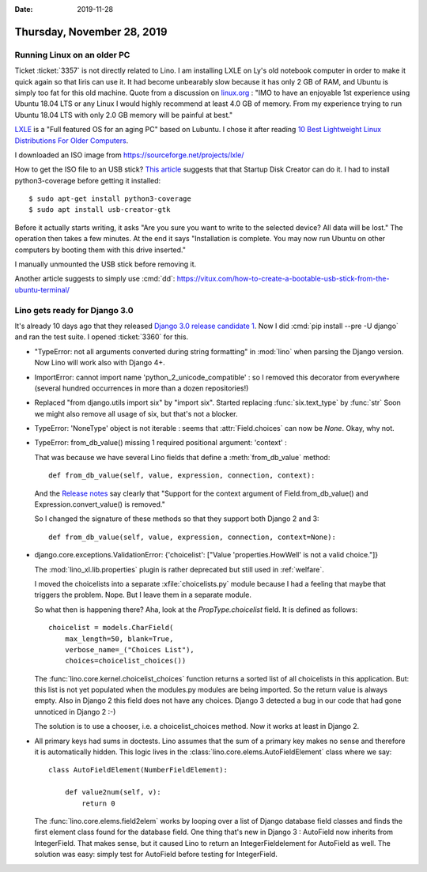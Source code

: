 :date: 2019-11-28

===========================
Thursday, November 28, 2019
===========================

Running Linux on an older PC
============================

Ticket :ticket:`3357` is not directly related to Lino.  I am installing LXLE on
Ly's old notebook computer in order to make it quick again so that Iiris can use
it. It had become unbearably slow because it has only 2 GB of RAM, and Ubuntu is
simply too fat for this old machine.  Quote from a discussion on `linux.org
<https://www.linux.org/threads/how-much-ram.19181/>`_ :  "IMO to have an
enjoyable 1st experience using Ubuntu 18.04 LTS or any Linux I would highly
recommend at least 4.0 GB of memory. From my experience trying to run Ubuntu
18.04 LTS with only 2.0 GB memory will be painful at best."

`LXLE
<https://lxle.net/about/>`_ is a "Full featured OS for an aging PC" based on
Lubuntu. I chose it after reading `10 Best Lightweight Linux Distributions For
Older Computers <https://itsfoss.com/lightweight-linux-beginners/>`_.

I downloaded an ISO image from https://sourceforge.net/projects/lxle/

How to get the ISO file to an USB stick? `This article
<https://fossbytes.com/create-bootable-usb-media-from-iso-ubuntu/>`__ suggests
that that Startup Disk Creator can do it.  I had to install python3-coverage
before getting it installed::

  $ sudo apt-get install python3-coverage
  $ sudo apt install usb-creator-gtk


.. image:: 2019-11-28_07-10-55.png

Before it actually starts writing, it asks "Are you sure you want to write to
the selected device? All data will be lost."  The operation then takes a few
minutes. At the end it says "Installation is complete.  You may now run Ubuntu
on other computers by booting them with this drive inserted."

I manually unmounted the USB stick before removing it.

Another article suggests to simply use :cmd:`dd`:
https://vitux.com/how-to-create-a-bootable-usb-stick-from-the-ubuntu-terminal/


Lino gets ready for Django 3.0
==============================

It's already 10 days ago that they released `Django 3.0 release candidate 1
<https://www.djangoproject.com/weblog/2019/nov/18/django-30-release-candidate-1-released/>`__.
Now I did :cmd:`pip install --pre -U django` and ran the test suite. I opened
:ticket:`3360` for this.

- "TypeError: not all arguments converted during string formatting" in
  :mod:`lino` when parsing the Django version.  Now Lino will work also with
  Django 4+.

- ImportError: cannot import name 'python_2_unicode_compatible' : so I removed
  this decorator from everywhere (several hundred occurrences in more than a
  dozen repositories!)

- Replaced "from django.utils import six" by "import six".  Started replacing
  :func:`six.text_type` by :func:`str` Soon we might also remove all usage of
  six, but that's not a blocker.

- TypeError: 'NoneType' object is not iterable : seems that
  :attr:`Field.choices` can now be `None`. Okay, why not.

- TypeError: from_db_value() missing 1 required positional argument: 'context' :

  That was because we have several Lino fields that define a
  :meth:`from_db_value` method::

    def from_db_value(self, value, expression, connection, context):

  And the `Release notes
  <https://docs.djangoproject.com/en/dev/releases/3.0/>`__ say clearly that
  "Support for the context argument of Field.from_db_value() and
  Expression.convert_value() is removed."

  So I changed the signature of these methods so that they support both Django 2
  and 3::

    def from_db_value(self, value, expression, connection, context=None):

- django.core.exceptions.ValidationError: {'choicelist': ["Value 'properties.HowWell' is not a valid choice."]}

  The :mod:`lino_xl.lib.properties` plugin is rather deprecated but still used
  in :ref:`welfare`.

  I moved the choicelists into a separate :xfile:`choicelists.py` module because
  I had a feeling that maybe that triggers the problem. Nope. But I leave them
  in a separate module.

  So what then is happening there? Aha, look at the `PropType.choicelist` field.
  It is defined as follows::

    choicelist = models.CharField(
        max_length=50, blank=True,
        verbose_name=_("Choices List"),
        choices=choicelist_choices())

  The :func:`lino.core.kernel.choicelist_choices` function  returns a sorted
  list of all choicelists in this application.  But: this list is not yet
  populated when the modules.py modules are being imported.  So the return value
  is always empty. Also in Django 2 this field does not have any choices.
  Django 3 detected a bug in our code that had gone unnoticed in Django 2 :-)

  The solution is to use a chooser, i.e. a choicelist_choices method. Now it
  works at least in Django 2.

- All primary keys had sums in doctests. Lino assumes that the sum of a primary
  key makes no sense and therefore it is automatically hidden.  This logic lives
  in the :class:`lino.core.elems.AutoFieldElement` class where we say::

    class AutoFieldElement(NumberFieldElement):

        def value2num(self, v):
            return 0

  The :func:`lino.core.elems.field2elem` works by looping over a list of Django
  database field classes and finds the first element class found for the
  database field. One thing that's new in Django 3 : AutoField now inherits from
  IntegerField.  That makes sense, but it caused Lino to return an
  IntegerFieldelement for AutoField as well.  The solution was easy: simply test
  for AutoField before testing for IntegerField.
